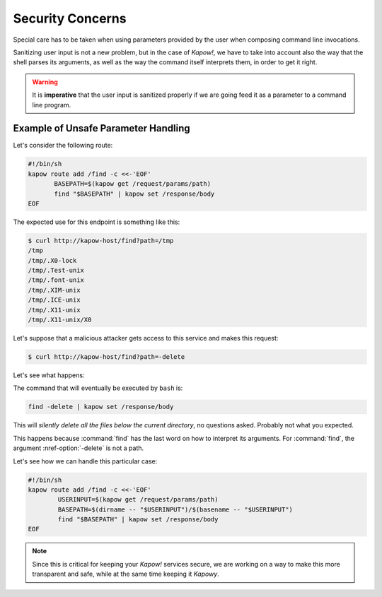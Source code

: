 Security Concerns
=================

Special care has to be taken when using parameters provided by the user when
composing command line invocations.

Sanitizing user input is not a new problem, but in the case of *Kapow!*, we
have to take into account also the way that the shell parses its arguments,
as well as the way the command itself interprets them, in order to get it right.

.. warning::

   It is **imperative** that the user input is sanitized properly if we are
   going feed it as a parameter to a command line program.


Example of Unsafe Parameter Handling
------------------------------------

Let's consider the following route:

.. code-block:: bash

   #!/bin/sh
   kapow route add /find -c <<-'EOF'
          BASEPATH=$(kapow get /request/params/path)
          find "$BASEPATH" | kapow set /response/body
   EOF


The expected use for this endpoint is something like this:

.. code-block:: console

   $ curl http://kapow-host/find?path=/tmp
   /tmp
   /tmp/.X0-lock
   /tmp/.Test-unix
   /tmp/.font-unix
   /tmp/.XIM-unix
   /tmp/.ICE-unix
   /tmp/.X11-unix
   /tmp/.X11-unix/X0


.. todo:: Meanwhile, in Russia:

Let's suppose that a malicious attacker gets access to this service and
makes this request:

.. code-block:: console

   $ curl http://kapow-host/find?path=-delete


Let's see what happens:

The command that will eventually be executed by ``bash`` is:

.. code-block:: bash

   find -delete | kapow set /response/body

This will *silently delete all the files below the current directory*, no
questions asked.  Probably not what you expected.

This happens because :command:`find` has the last word on how to interpret its
arguments.  For :command:`find`, the argument :nref-option:`-delete` is not a path.

Let's see how we can handle this particular case:

.. code-block:: bash

   #!/bin/sh
   kapow route add /find -c <<-'EOF'
           USERINPUT=$(kapow get /request/params/path)
           BASEPATH=$(dirname -- "$USERINPUT")/$(basename -- "$USERINPUT")
           find "$BASEPATH" | kapow set /response/body
   EOF

.. note::

   Since this is critical for keeping your *Kapow!* services secure, we are working
   on a way to make this more transparent and safe, while at the same time keeping
   it *Kapowy*.
